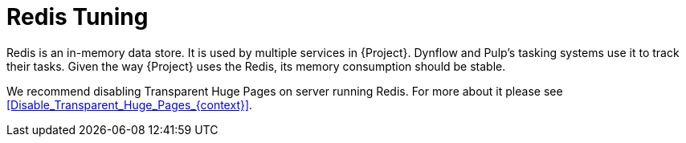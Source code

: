 [id="Redis_Tuning_{context}"]
= Redis Tuning

Redis is an in-memory data store.
It is used by multiple services in {Project}.
Dynflow and Pulp's tasking systems use it to track their tasks.
Given the way {Project} uses the Redis, its memory consumption should be stable.

We recommend disabling Transparent Huge Pages on server running Redis.
For more about it please see xref:Disable_Transparent_Huge_Pages_{context}[].
